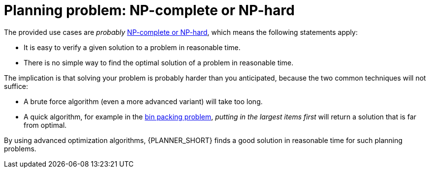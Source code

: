 [id='optimizer-NP-complete-vs-NP-hard-con']
= Planning problem: NP-complete or NP-hard

The provided use cases are _probably_ http://en.wikipedia.org/wiki/NP-complete[NP-complete or NP-hard], which means the following statements apply:

* It is easy to verify a given solution to a problem in reasonable time.
* There is no simple way to find the optimal solution of a problem in reasonable time.


The implication is that solving your problem is probably harder than you anticipated, because the two common techniques will not suffice:

* A brute force algorithm (even a more advanced variant) will take too long.
* A quick algorithm, for example in the https://en.wikipedia.org/wiki/Bin_packing_problem[bin packing problem], _putting in the largest items first_ will return a solution that is far from optimal.

By using advanced optimization algorithms, {PLANNER_SHORT} finds a good solution in reasonable time for such planning problems.